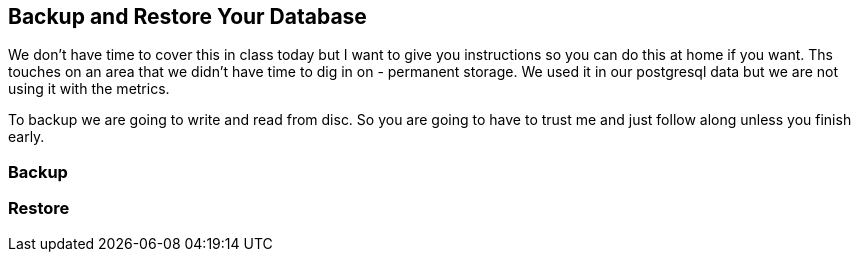 == Backup and Restore Your Database 

We don't have time to cover this in class today but I want to give you instructions so you can do this at home if you want.  Ths touches on an area that we didn't have time to dig in on - permanent storage. We used it in our postgresql data but we are not using it with the metrics. 

To backup we are going to write and read from disc. So you are going to have to trust me and just follow along unless you finish early. 

=== Backup


=== Restore


<<<

